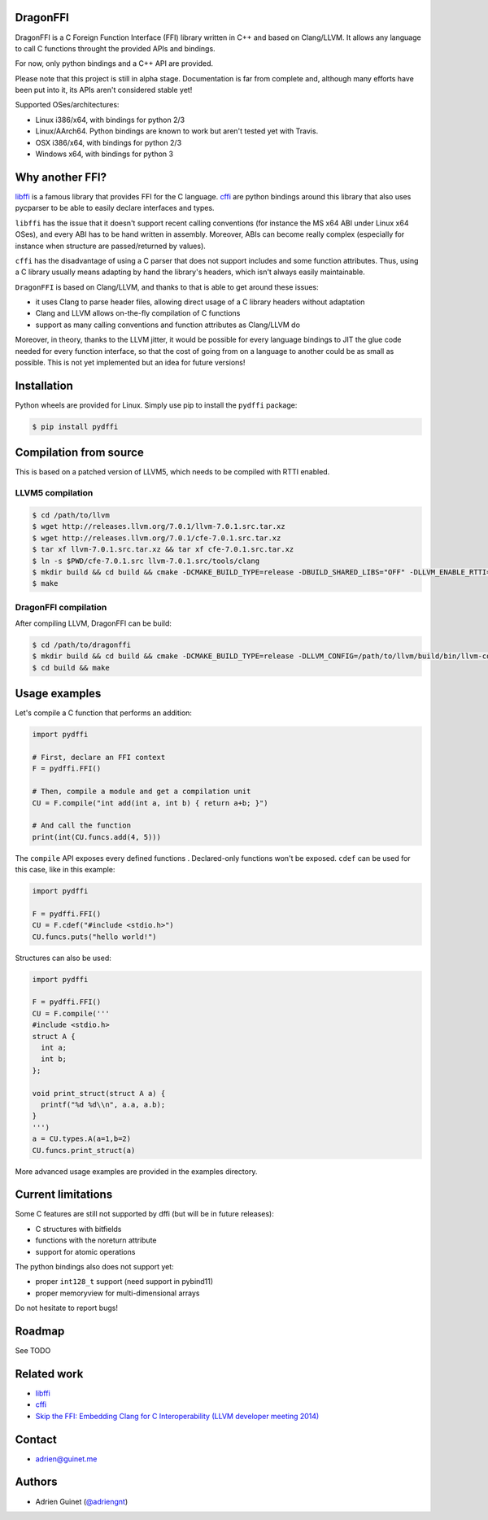 DragonFFI
=========

.. image:: https://travis-ci.org/aguinet/dragonffi.svg?branch=master
    :target: https://travis-ci.org/aguinet/dragonffi

DragonFFI is a C Foreign Function Interface (FFI) library written in C++ and
based on Clang/LLVM. It allows any language to call C functions throught the
provided APIs and bindings.

For now, only python bindings and a C++ API are provided.

Please note that this project is still in alpha stage. Documentation is far
from complete and, although many efforts have been put into it, its APIs aren't
considered stable yet!

Supported OSes/architectures:

* Linux i386/x64, with bindings for python 2/3
* Linux/AArch64. Python bindings are known to work but aren't tested yet with Travis.
* OSX i386/x64, with bindings for python 2/3
* Windows x64, with bindings for python 3

Why another FFI?
================

`libffi <https://sourceware.org/libffi/>`_ is a famous library that provides
FFI for the C language. `cffi <https://cffi.readthedocs.io/en/latest/>`_ are
python bindings around this library that also uses pycparser to be able to
easily declare interfaces and types.

``libffi``  has the issue that it doesn't support recent calling conventions
(for instance the MS x64 ABI under Linux x64 OSes), and every ABI has to be hand written
in assembly. Moreover, ABIs can become really complex (especially for instance when
structure are passed/returned by values).

``cffi`` has the disadvantage of using a C parser that does not support
includes and some function attributes. Thus, using a C library usually means
adapting by hand the library's headers, which isn't always easily maintainable.

``DragonFFI`` is based on Clang/LLVM, and thanks to that is able to get around
these issues:

* it uses Clang to parse header files, allowing direct usage of a C library
  headers without adaptation
* Clang and LLVM allows on-the-fly compilation of C functions
* support as many calling conventions and function attributes as Clang/LLVM do

Moreover, in theory, thanks to the LLVM jitter, it would be possible for every
language bindings to JIT the glue code needed for every function interface, so
that the cost of going from on a language to another could be as small as
possible. This is not yet implemented but an idea for future versions!

Installation
============

Python wheels are provided for Linux. Simply use pip to install the
``pydffi`` package:

.. code:: bash

  $ pip install pydffi

Compilation from source
=======================

This is based on a patched version of LLVM5, which needs to be compiled with RTTI enabled.

LLVM5 compilation
-----------------

.. code:: bash

  $ cd /path/to/llvm
  $ wget http://releases.llvm.org/7.0.1/llvm-7.0.1.src.tar.xz
  $ wget http://releases.llvm.org/7.0.1/cfe-7.0.1.src.tar.xz
  $ tar xf llvm-7.0.1.src.tar.xz && tar xf cfe-7.0.1.src.tar.xz
  $ ln -s $PWD/cfe-7.0.1.src llvm-7.0.1.src/tools/clang
  $ mkdir build && cd build && cmake -DCMAKE_BUILD_TYPE=release -DBUILD_SHARED_LIBS="OFF" -DLLVM_ENABLE_RTTI=ON -DLLVM_BUILD_TOOLS=ON -DLLVM_ENABLE_TERMINFO=OFF -DLLVM_ENABLE_LIBEDIT=OFF -DLLVM_ENABLE_ZLIB=OFF ..
  $ make

DragonFFI compilation
---------------------

After compiling LLVM, DragonFFI can be build:

.. code:: bash

  $ cd /path/to/dragonffi
  $ mkdir build && cd build && cmake -DCMAKE_BUILD_TYPE=release -DLLVM_CONFIG=/path/to/llvm/build/bin/llvm-config ..
  $ cd build && make

Usage examples
==============

Let's compile a C function that performs an addition:

.. code:: python
  
  import pydffi

  # First, declare an FFI context
  F = pydffi.FFI()

  # Then, compile a module and get a compilation unit
  CU = F.compile("int add(int a, int b) { return a+b; }")

  # And call the function
  print(int(CU.funcs.add(4, 5)))

The ``compile`` API exposes every defined functions . Declared-only functions won't
be exposed. ``cdef`` can be used for this case, like in this example:

.. code:: python

  import pydffi

  F = pydffi.FFI()
  CU = F.cdef("#include <stdio.h>")
  CU.funcs.puts("hello world!")

Structures can also be used:

.. code:: python

  import pydffi

  F = pydffi.FFI()
  CU = F.compile('''
  #include <stdio.h>
  struct A {
    int a;
    int b;
  };

  void print_struct(struct A a) {
    printf("%d %d\\n", a.a, a.b);
  }
  ''')
  a = CU.types.A(a=1,b=2)
  CU.funcs.print_struct(a)

More advanced usage examples are provided in the examples directory.

Current limitations
===================

Some C features are still not supported by dffi (but will be in future releases):

* C structures with bitfields
* functions with the noreturn attribute
* support for atomic operations

The python bindings also does not support yet:

* proper ``int128_t`` support (need support in pybind11)
* proper memoryview for multi-dimensional arrays

Do not hesitate to report bugs!

Roadmap
=======

See TODO

Related work
============

* `libffi <https://sourceware.org/libffi/>`_
* `cffi <https://cffi.readthedocs.io/en/latest/>`_
* `Skip the FFI: Embedding Clang for C Interoperability (LLVM developer meeting 2014) <https://llvm.org/devmtg/2014-10/#talk18>`_

Contact
=======

* adrien@guinet.me

Authors
=======

* Adrien Guinet (`@adriengnt <https://twitter.com/adriengnt>`_)
